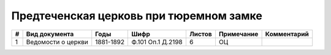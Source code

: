 
.. Church datasheet RST template
.. Autogenerated by cfp-sphinx.py

.. index:: Предтеченская церковь при тюремном замке

Предтеченская церковь при тюремном замке
========================================

.. list-table::
   :header-rows: 1

   * - #
     - Вид документа
     - Годы
     - Шифр
     - Листов
     - Примечание
     - Комментарий

   * - 1
     - Ведомости о церкви
     - 1881-1892
     - Ф.101 Оп.1 Д.2198
     - 6
     - ОЦ
     - 



